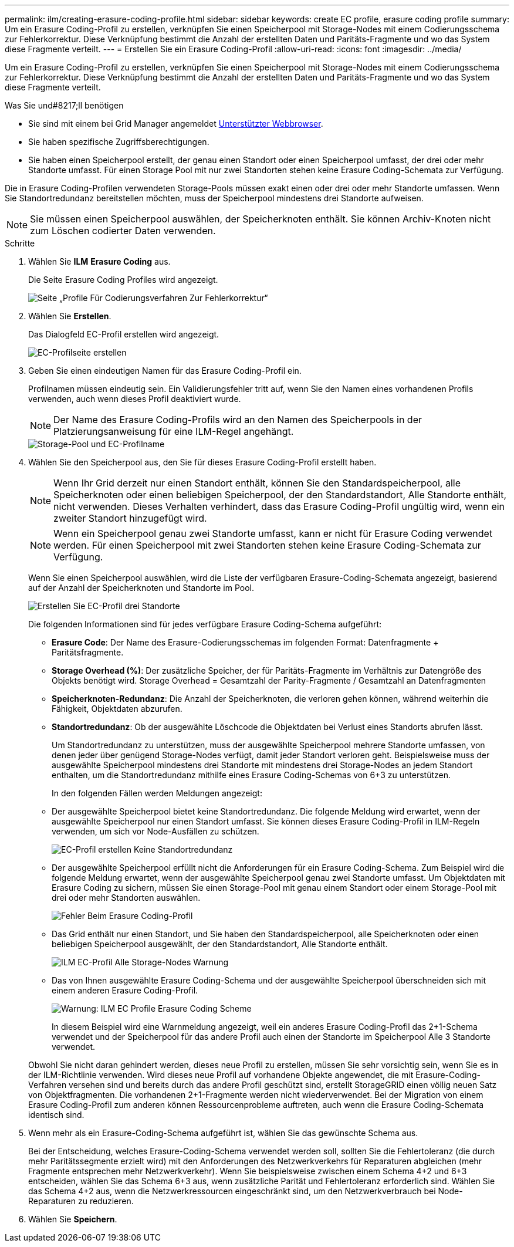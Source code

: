 ---
permalink: ilm/creating-erasure-coding-profile.html 
sidebar: sidebar 
keywords: create EC profile, erasure coding profile 
summary: Um ein Erasure Coding-Profil zu erstellen, verknüpfen Sie einen Speicherpool mit Storage-Nodes mit einem Codierungsschema zur Fehlerkorrektur. Diese Verknüpfung bestimmt die Anzahl der erstellten Daten und Paritäts-Fragmente und wo das System diese Fragmente verteilt. 
---
= Erstellen Sie ein Erasure Coding-Profil
:allow-uri-read: 
:icons: font
:imagesdir: ../media/


[role="lead"]
Um ein Erasure Coding-Profil zu erstellen, verknüpfen Sie einen Speicherpool mit Storage-Nodes mit einem Codierungsschema zur Fehlerkorrektur. Diese Verknüpfung bestimmt die Anzahl der erstellten Daten und Paritäts-Fragmente und wo das System diese Fragmente verteilt.

.Was Sie und#8217;ll benötigen
* Sie sind mit einem bei Grid Manager angemeldet xref:../admin/web-browser-requirements.adoc[Unterstützter Webbrowser].
* Sie haben spezifische Zugriffsberechtigungen.
* Sie haben einen Speicherpool erstellt, der genau einen Standort oder einen Speicherpool umfasst, der drei oder mehr Standorte umfasst. Für einen Storage Pool mit nur zwei Standorten stehen keine Erasure Coding-Schemata zur Verfügung.


Die in Erasure Coding-Profilen verwendeten Storage-Pools müssen exakt einen oder drei oder mehr Standorte umfassen. Wenn Sie Standortredundanz bereitstellen möchten, muss der Speicherpool mindestens drei Standorte aufweisen.


NOTE: Sie müssen einen Speicherpool auswählen, der Speicherknoten enthält. Sie können Archiv-Knoten nicht zum Löschen codierter Daten verwenden.

.Schritte
. Wählen Sie *ILM* *Erasure Coding* aus.
+
Die Seite Erasure Coding Profiles wird angezeigt.

+
image::../media/ec_profiles_page.png[Seite „Profile Für Codierungsverfahren Zur Fehlerkorrektur“]

. Wählen Sie *Erstellen*.
+
Das Dialogfeld EC-Profil erstellen wird angezeigt.

+
image::../media/create_ec_profile_page.png[EC-Profilseite erstellen]

. Geben Sie einen eindeutigen Namen für das Erasure Coding-Profil ein.
+
Profilnamen müssen eindeutig sein. Ein Validierungsfehler tritt auf, wenn Sie den Namen eines vorhandenen Profils verwenden, auch wenn dieses Profil deaktiviert wurde.

+

NOTE: Der Name des Erasure Coding-Profils wird an den Namen des Speicherpools in der Platzierungsanweisung für eine ILM-Regel angehängt.

+
image::../media/storage_pool_and_erasure_coding_profile.png[Storage-Pool und EC-Profilname]

. Wählen Sie den Speicherpool aus, den Sie für dieses Erasure Coding-Profil erstellt haben.
+

NOTE: Wenn Ihr Grid derzeit nur einen Standort enthält, können Sie den Standardspeicherpool, alle Speicherknoten oder einen beliebigen Speicherpool, der den Standardstandort, Alle Standorte enthält, nicht verwenden. Dieses Verhalten verhindert, dass das Erasure Coding-Profil ungültig wird, wenn ein zweiter Standort hinzugefügt wird.

+

NOTE: Wenn ein Speicherpool genau zwei Standorte umfasst, kann er nicht für Erasure Coding verwendet werden. Für einen Speicherpool mit zwei Standorten stehen keine Erasure Coding-Schemata zur Verfügung.

+
Wenn Sie einen Speicherpool auswählen, wird die Liste der verfügbaren Erasure-Coding-Schemata angezeigt, basierend auf der Anzahl der Speicherknoten und Standorte im Pool.

+
image::../media/create_ec_profile_three_sites.png[Erstellen Sie EC-Profil drei Standorte]

+
Die folgenden Informationen sind für jedes verfügbare Erasure Coding-Schema aufgeführt:

+
** *Erasure Code*: Der Name des Erasure-Codierungsschemas im folgenden Format: Datenfragmente + Paritätsfragmente.
** *Storage Overhead (%)*: Der zusätzliche Speicher, der für Paritäts-Fragmente im Verhältnis zur Datengröße des Objekts benötigt wird. Storage Overhead = Gesamtzahl der Parity-Fragmente / Gesamtzahl an Datenfragmenten
** *Speicherknoten-Redundanz*: Die Anzahl der Speicherknoten, die verloren gehen können, während weiterhin die Fähigkeit, Objektdaten abzurufen.
** *Standortredundanz*: Ob der ausgewählte Löschcode die Objektdaten bei Verlust eines Standorts abrufen lässt.
+
Um Standortredundanz zu unterstützen, muss der ausgewählte Speicherpool mehrere Standorte umfassen, von denen jeder über genügend Storage-Nodes verfügt, damit jeder Standort verloren geht. Beispielsweise muss der ausgewählte Speicherpool mindestens drei Standorte mit mindestens drei Storage-Nodes an jedem Standort enthalten, um die Standortredundanz mithilfe eines Erasure Coding-Schemas von 6+3 zu unterstützen.



+
In den folgenden Fällen werden Meldungen angezeigt:

+
** Der ausgewählte Speicherpool bietet keine Standortredundanz. Die folgende Meldung wird erwartet, wenn der ausgewählte Speicherpool nur einen Standort umfasst. Sie können dieses Erasure Coding-Profil in ILM-Regeln verwenden, um sich vor Node-Ausfällen zu schützen.
+
image::../media/create_ec_profile_no_site_redundancy.png[EC-Profil erstellen Keine Standortredundanz]

** Der ausgewählte Speicherpool erfüllt nicht die Anforderungen für ein Erasure Coding-Schema. Zum Beispiel wird die folgende Meldung erwartet, wenn der ausgewählte Speicherpool genau zwei Standorte umfasst. Um Objektdaten mit Erasure Coding zu sichern, müssen Sie einen Storage-Pool mit genau einem Standort oder einem Storage-Pool mit drei oder mehr Standorten auswählen.
+
image::../media/ec_profile_error.png[Fehler Beim Erasure Coding-Profil]

** Das Grid enthält nur einen Standort, und Sie haben den Standardspeicherpool, alle Speicherknoten oder einen beliebigen Speicherpool ausgewählt, der den Standardstandort, Alle Standorte enthält.
+
image::../media/ilm_ec_profile_all_storage_nodes_warning.png[ILM EC-Profil Alle Storage-Nodes Warnung]

** Das von Ihnen ausgewählte Erasure Coding-Schema und der ausgewählte Speicherpool überschneiden sich mit einem anderen Erasure Coding-Profil.
+
image::../media/ilm_ec_profile_ec_scheme_warning.png[Warnung: ILM EC Profile Erasure Coding Scheme]

+
In diesem Beispiel wird eine Warnmeldung angezeigt, weil ein anderes Erasure Coding-Profil das 2+1-Schema verwendet und der Speicherpool für das andere Profil auch einen der Standorte im Speicherpool Alle 3 Standorte verwendet.

+
Obwohl Sie nicht daran gehindert werden, dieses neue Profil zu erstellen, müssen Sie sehr vorsichtig sein, wenn Sie es in der ILM-Richtlinie verwenden. Wird dieses neue Profil auf vorhandene Objekte angewendet, die mit Erasure-Coding-Verfahren versehen sind und bereits durch das andere Profil geschützt sind, erstellt StorageGRID einen völlig neuen Satz von Objektfragmenten. Die vorhandenen 2+1-Fragmente werden nicht wiederverwendet. Bei der Migration von einem Erasure Coding-Profil zum anderen können Ressourcenprobleme auftreten, auch wenn die Erasure Coding-Schemata identisch sind.



. Wenn mehr als ein Erasure-Coding-Schema aufgeführt ist, wählen Sie das gewünschte Schema aus.
+
Bei der Entscheidung, welches Erasure-Coding-Schema verwendet werden soll, sollten Sie die Fehlertoleranz (die durch mehr Paritätssegmente erzielt wird) mit den Anforderungen des Netzwerkverkehrs für Reparaturen abgleichen (mehr Fragmente entsprechen mehr Netzwerkverkehr). Wenn Sie beispielsweise zwischen einem Schema 4+2 und 6+3 entscheiden, wählen Sie das Schema 6+3 aus, wenn zusätzliche Parität und Fehlertoleranz erforderlich sind. Wählen Sie das Schema 4+2 aus, wenn die Netzwerkressourcen eingeschränkt sind, um den Netzwerkverbrauch bei Node-Reparaturen zu reduzieren.

. Wählen Sie *Speichern*.

